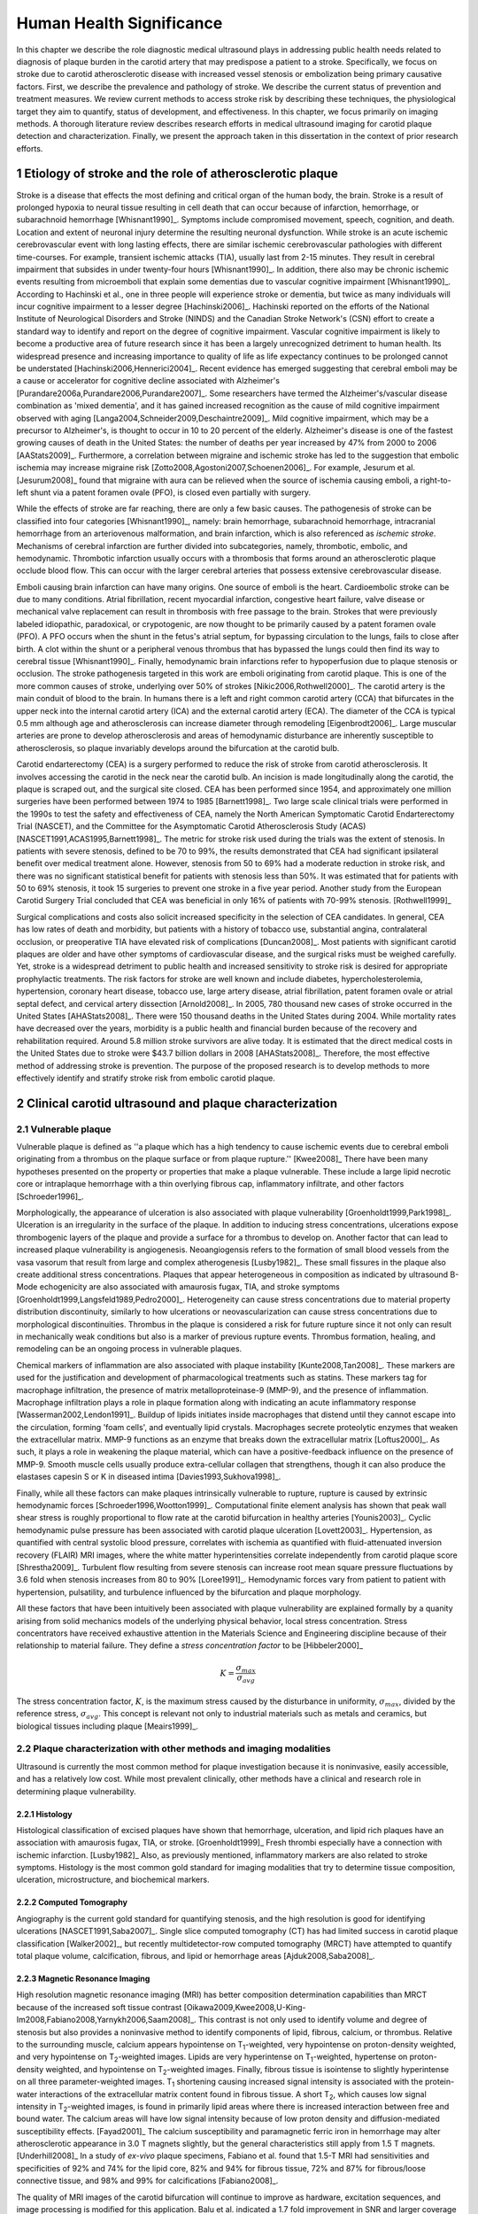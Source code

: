 =========================
Human Health Significance
=========================


In this chapter we describe the role diagnostic medical ultrasound plays in
addressing public health needs related to diagnosis of plaque burden in the
carotid artery that may predispose a patient to a stroke.  Specifically, we
focus on stroke due to carotid atherosclerotic disease with increased vessel
stenosis or embolization being primary causative factors.  First, we describe
the prevalence and pathology of stroke.  We describe the current status of
prevention and treatment measures.  We review current methods to access stroke
risk by describing these techniques, the physiological target they aim to
quantify, status of development, and effectiveness.  In this chapter, we focus
primarily on imaging methods.  A thorough literature review describes research
efforts in medical ultrasound imaging for carotid plaque detection and
characterization.  Finally, we present the approach taken in this dissertation
in the context of prior research efforts.



~~~~~~~~~~~~~~~~~~~~~~~~~~~~~~~~~~~~~~~~~~~~~~~~~~~~~~~~~
Etiology of stroke and the role of atherosclerotic plaque
~~~~~~~~~~~~~~~~~~~~~~~~~~~~~~~~~~~~~~~~~~~~~~~~~~~~~~~~~

Stroke is a disease that effects the most defining and critical organ of the
human body, the brain.  Stroke is a result of prolonged hypoxia to neural tissue
resulting in cell death that can occur because of infarction, hemorrhage, or
subarachnoid hemorrhage [Whisnant1990]_.  Symptoms include compromised movement,
speech, cognition, and death.  Location and extent of neuronal injury determine
the resulting neuronal dysfunction.  While stroke is an acute ischemic
cerebrovascular event with long lasting effects, there are similar ischemic
cerebrovascular pathologies with different time-courses.  For example, transient
ischemic attacks (TIA), usually last from 2-15 minutes.  They result in cerebral
impairment that subsides in under twenty-four hours [Whisnant1990]_.  In
addition, there also may be chronic ischemic events resulting from microemboli
that explain some dementias due to vascular cognitive impairment
[Whisnant1990]_.  According to Hachinski et al., one in three people will
experience stroke or dementia, but twice as many individuals will incur
cognitive impairment to a lesser degree [Hachinski2006]_.  Hachinski reported on
the efforts of the National Institute of Neurological Disorders and Stroke
(NINDS) and the Canadian Stroke Network's (CSN) effort to create a standard way
to identify and report on the degree of cognitive impairment.  Vascular
cognitive impairment is likely to become a productive area of future research
since it has been a largely unrecognized detriment to human health.  Its
widespread presence and increasing importance to quality of life as life
expectancy continues to be prolonged cannot be understated
[Hachinski2006,Hennerici2004]_.  Recent evidence has emerged suggesting that
cerebral emboli may be a cause or accelerator for cognitive decline associated
with Alzheimer's [Purandare2006a,Purandare2006,Purandare2007]_.  Some
researchers have termed the Alzheimer's/vascular disease combination as 'mixed
dementia', and it has gained increased recognition as the cause of mild
cognitive impairment observed with aging
[Langa2004,Schneider2009,Deschaintre2009]_.  Mild cognitive impairment, which
may be a precursor to Alzheimer's,  is thought to occur in 10 to 20 percent of
the elderly.  Alzheimer's disease is one of the fastest growing causes of death
in the United States: the number of deaths per year increased by 47% from 2000
to 2006 [AAStats2009]_.  Furthermore, a correlation between migraine and
ischemic stroke has led to the suggestion that embolic ischemia may increase
migraine risk [Zotto2008,Agostoni2007,Schoenen2006]_.  For example, Jesurum et
al. [Jesurum2008]_ found that migraine with aura can be relieved when the source
of ischemia causing emboli, a right-to-left shunt via a patent foramen ovale
(PFO), is closed even partially with surgery. 

While the effects of stroke are far reaching, there are only a few basic causes.
The pathogenesis of stroke can be classified into four categories
[Whisnant1990]_, namely: brain hemorrhage, subarachnoid hemorrhage, intracranial
hemorrhage from an arteriovenous malformation, and brain infarction, which is
also referenced as *ischemic stroke*.  Mechanisms of cerebral infarction are
further divided into subcategories, namely, thrombotic, embolic, and
hemodynamic.  Thrombotic infarction usually occurs with a thrombosis that forms
around an atherosclerotic plaque occlude blood flow.  This can occur with the
larger cerebral arteries that possess extensive cerebrovascular disease. 

Emboli causing brain infarction can have many origins.  One source of emboli is
the heart.  Cardioembolic stroke can be due to many conditions.  Atrial
fibrillation, recent myocardial infarction, congestive heart failure, valve
disease or mechanical valve replacement can result in thrombosis with free
passage to the brain.  Strokes that were previously labeled idiopathic,
paradoxical, or crypotogenic, are now thought to be primarily caused by a patent
foramen ovale (PFO).  A PFO occurs when the shunt in the fetus's atrial septum,
for bypassing circulation to the lungs, fails to close after birth.  A clot
within the shunt or a peripheral venous thrombus that has bypassed the lungs
could then find its way to cerebral tissue [Whisnant1990]_.  Finally,
hemodynamic brain infarctions refer to hypoperfusion due to plaque stenosis or
occlusion.  The stroke pathogenesis targeted in this work are emboli originating
from carotid plaque.  This is one of the more common causes of stroke,
underlying over 50% of strokes [Nikic2006,Rothwell2000]_.  The carotid artery is
the main conduit of blood to the brain.  In humans there is a left and right
common carotid artery (CCA) that bifurcates in the upper neck into the internal
carotid artery (ICA) and the external carotid artery (ECA).  The diameter of the
CCA is typical 0.5 mm although age and atherosclerosis can increase diameter
through remodeling [Eigenbrodt2006]_.  Large muscular arteries are prone to
develop atherosclerosis and areas of hemodynamic disturbance are inherently
susceptible to atherosclerosis, so plaque invariably develops around the
bifurcation at the carotid bulb.

Carotid endarterectomy (CEA) is a surgery performed to reduce the risk of
stroke from carotid atherosclerosis.  It involves accessing the carotid in the
neck near the carotid bulb.  An incision is made longitudinally along the
carotid, the plaque is scraped out, and the surgical site closed.  CEA has been
performed since 1954, and approximately one million surgeries have been
performed between 1974 to 1985 [Barnett1998]_.  Two large scale clinical trials
were performed in the 1990s to test the safety and effectiveness of CEA, namely
the North American Symptomatic Carotid Endarterectomy Trial (NASCET), and the
Committee for the Asymptomatic Carotid Atherosclerosis Study (ACAS)
[NASCET1991,ACAS1995,Barnett1998]_.  The metric for stroke risk used during the
trials was the extent of stenosis.  In patients with severe stenosis, defined to
be 70 to 99%, the results demonstrated that CEA had significant ipsilateral
benefit over medical treatment alone.  However, stenosis from 50 to 69% had a
moderate reduction in stroke risk, and there was no significant statistical
benefit for patients with stenosis less than 50%.  It was estimated that for
patients with 50 to 69% stenosis, it took 15 surgeries to prevent one stroke in
a five year period.  Another study from the European Carotid Surgery Trial
concluded that CEA was beneficial in only 16% of patients with 70-99% stenosis.
[Rothwell1999]_

Surgical complications and costs also solicit increased specificity in the
selection of CEA candidates.  In general, CEA has low rates of death and
morbidity, but patients with a history of tobacco use, substantial angina,
contralateral occlusion, or preoperative TIA have elevated risk of complications
[Duncan2008]_.  Most patients with significant carotid plaques are older and
have other symptoms of cardiovascular disease, and the surgical risks must be
weighed carefully.  Yet, stroke is a widespread detriment to public health and
increased sensitivity to stroke risk is desired for appropriate prophylactic
treatments.  The risk factors for stroke are well known and include diabetes,
hypercholesterolemia, hypertension, coronary heart disease, tobacco use, large
artery disease, atrial fibrillation, patent foramen ovale or atrial septal
defect, and cervical artery dissection [Arnold2008]_.  In 2005, 780 thousand new
cases of stroke occurred in the United States [AHAStats2008]_.  There were 150
thousand deaths in the United States during 2004.  While mortality rates have
decreased over the years, morbidity is a public health and financial burden
because of the recovery and rehabilitation required.  Around 5.8 million stroke
survivors are alive today.  It is estimated that the direct medical costs in the
United States due to stroke were $43.7 billion dollars in 2008 [AHAStats2008]_.
Therefore, the most effective method of addressing stroke is prevention.  The
purpose of the proposed research is to develop methods to more effectively
identify and stratify stroke risk from embolic carotid plaque.


~~~~~~~~~~~~~~~~~~~~~~~~~~~~~~~~~~~~~~~~~~~~~~~~~~~~~~~
Clinical carotid ultrasound and plaque characterization
~~~~~~~~~~~~~~~~~~~~~~~~~~~~~~~~~~~~~~~~~~~~~~~~~~~~~~~



Vulnerable plaque
=================

Vulnerable plaque is defined as ''a plaque which has a high tendency to cause
ischemic events due to cerebral emboli originating from a thrombus on the plaque
surface or from plaque rupture.'' [Kwee2008]_  There have been many hypotheses
presented on the property or properties that make a plaque vulnerable.  These
include a large lipid necrotic core or intraplaque hemorrhage with a thin
overlying fibrous cap, inflammatory infiltrate, and other factors
[Schroeder1996]_.

Morphologically, the appearance of ulceration is also associated with plaque
vulnerability [Groenholdt1999,Park1998]_.  Ulceration is an irregularity in the
surface of the plaque.  In addition to inducing stress concentrations,
ulcerations expose thrombogenic layers of the plaque and provide a surface for a
thrombus to develop on.  Another factor that can lead to increased plaque
vulnerability is angiogenesis.  Neoangiogensis refers to the formation of small
blood vessels from the vasa vasorum that result from large and complex
atherogenesis [Lusby1982]_.  These small fissures in the plaque also create
additional stress concentrations.  Plaques that appear heterogeneous in
composition as indicated by ultrasound B-Mode echogenicity are also associated
with amaurosis fugax, TIA, and stroke symptoms
[Groenholdt1999,Langsfeld1989,Pedro2000]_.  Heterogeneity can cause stress
concentrations due to material property distribution discontinuity, similarly to
how ulcerations or neovascularization can cause stress concentrations due to
morphological discontinuities.  Thrombus in the plaque is considered a risk for
future rupture since it not only can result in mechanically weak conditions but
also is a marker of previous rupture events.  Thrombus formation, healing, and
remodeling can be an ongoing process in vulnerable plaques.

Chemical markers of inflammation are also associated with plaque instability
[Kunte2008,Tan2008]_.  These markers are used for the justification and development
of pharmacological treatments such as statins.  These markers tag for macrophage
infiltration, the presence of matrix metalloproteinase-9 (MMP-9), and the presence
of inflammation.  Macrophage infiltration plays a role in plaque formation along
with indicating an acute inflammatory response [Wasserman2002,Lendon1991]_.  
Buildup of lipids initiates inside macrophages that distend until they cannot escape
into the circulation, forming 'foam cells', and eventually lipid crystals.
Macrophages secrete proteolytic enzymes that weaken the extracellular matrix.
MMP-9 functions as an enzyme that breaks down the extracellular matrix [Loftus2000]_.
As such, it plays a role in weakening the plaque material, which can have a
positive-feedback influence on the presence of MMP-9.  Smooth muscle cells usually
produce extra-cellular collagen that strengthens, though it can also produce the
elastases capesin S or K in diseased intima [Davies1993,Sukhova1998]_.

Finally, while all these factors can make plaques intrinsically vulnerable to
rupture, rupture is caused by extrinsic hemodynamic forces
[Schroeder1996,Wootton1999]_.  Computational finite element analysis has shown
that peak wall shear stress is roughly proportional to flow rate at the carotid
bifurcation in healthy arteries [Younis2003]_.  Cyclic hemodynamic pulse
pressure has been associated with carotid plaque ulceration [Lovett2003]_.
Hypertension, as quantified with central systolic blood pressure, correlates
with ischemia as quantified with fluid-attenuated inversion recovery (FLAIR) MRI
images, where the white matter hyperintensities correlate independently from
carotid plaque score [Shrestha2009]_.  Turbulent flow resulting from severe
stenosis can increase root mean square pressure fluctuations by 3.6 fold when
stenosis increases from 80 to 90% [Loree1991]_.  Hemodynamic forces vary from
patient to patient with hypertension, pulsatility, and turbulence influenced by
the bifurcation and plaque morphology.  

All these factors that have been intuitively been associated with plaque
vulnerability are explained formally by a quanity arising from solid mechanics
models of the underlying physical behavior, local stress concentration.  Stress
concentrators have received exhaustive attention in the Materials Science and
Engineering discipline because of their relationship to material failure.  They
define a *stress concentration factor* to be [Hibbeler2000]_

.. math::  K = \frac{\sigma_{max}}{\sigma_{avg}}

The stress concentration factor, :math:`K`, is the maximum stress caused by
the disturbance in uniformity, :math:`\sigma_{max}`, divided by the reference
stress, :math:`\sigma_{avg}`.  This concept is relevant not only to
industrial materials such as metals and ceramics, but biological tissues
including plaque [Meairs1999]_.  


Plaque characterization with other methods and imaging modalities
=================================================================

Ultrasound is currently the most common method for plaque investigation because
it is noninvasive, easily accessible, and has a relatively low cost.  While most
prevalent clinically, other methods have a clinical and research role in
determining plaque vulnerability.  

Histology
---------

Histological classification of excised
plaques have shown that hemorrhage, ulceration, and lipid rich plaques have an
association with amaurosis fugax, TIA, or stroke. [Groenholdt1999]_ Fresh
thrombi especially have a connection with ischemic infarction. [Lusby1982]_
Also, as previously mentioned, inflammatory markers are also related to stroke
symptoms.  Histology is the most common gold standard for imaging modalities
that try to determine tissue composition, ulceration, microstructure, and
biochemical markers.

Computed Tomography
-------------------

Angiography is the current gold standard for quantifying stenosis, and the high
resolution is good for identifying ulcerations [NASCET1991,Saba2007]_.  Single
slice computed tomography (CT) has had limited success in carotid plaque
classification [Walker2002]_, but recently multidetector-row computed tomography
(MRCT) have attempted to quantify total plaque volume, calcification, fibrous,
and lipid or hemorrhage areas [Ajduk2008,Saba2008]_.  

Magnetic Resonance Imaging
--------------------------

High resolution magnetic resonance imaging (MRI) has better composition
determination capabilities than MRCT because of the increased soft tissue
contrast [Oikawa2009,Kwee2008,U-King-Im2008,Fabiano2008,Yarnykh2006,Saam2008]_.
This contrast is not only used to identify volume and degree of stenosis but
also provides a noninvasive method to identify components of lipid, fibrous,
calcium, or thrombus.  Relative to the surrounding muscle, calcium appears
hypointense on T\ :sub:`1`\ -weighted, very hypointense on proton-density
weighted, and very hypointense on T\ :sub:`2`\ -weighted images.  Lipids are very
hyperintense on T\ :sub:`1`\ -weighted, hypertense on proton-density weighted,
and hypointense on T\ :sub:`2`\ -weighted images.  Finally, fibrous tissue is
isointense to slightly hyperintense on all three parameter-weighted images.  T\
:sub:`1` shortening causing increased signal intensity is associated with the
protein-water interactions of the extracellular matrix content found in fibrous
tissue.  A short T\ :sub:`2`\ , which causes low signal intensity in T\
:sub:`2`\ -weighted images, is found in primarily lipid areas where there is
increased interaction between free and bound water.  The calcium areas will have
low signal intensity because of low proton density and diffusion-mediated
susceptibility effects.  [Fayad2001]_ The calcium susceptibility and
paramagnetic ferric iron in hemorrhage may alter atherosclerotic appearance in
3.0 T magnets slightly, but the general characteristics still apply from 1.5 T
magnets. [Underhill2008]_  In a study of *ex-vivo* plaque specimens, Fabiano et
al. found that 1.5-T MRI had sensitivities and specificities of 92% and 74% for
the lipid core, 82% and 94% for fibrous tissue, 72% and 87% for fibrous/loose
connective tissue, and 98% and 99% for calcifications [Fabiano2008]_.  

The quality of MRI images of the carotid bifurcation will continue to improve as
hardware, excitation sequences, and image processing is modified for this
application.  Balu et al. indicated a 1.7 fold improvement in SNR and larger
coverage with a 8 channel phased array coil at 3T [Balu2009]_.  In a study of 60
patients, high resolution MRI was able to detect greater plaque hemorrhage in
acute symptomatic vs. recently symptomatic vs. asymptomatic patients
[Sadat2009]_.  The application of black-blood MR imaging sequences increases the
detection of ulceration [Yu2009]_.  Even though MRI imaging of composition holds
promise, there is room for improvement: an attempt to correlate plaque
morphology and composition as measured on both arteries of 40 patients did not
find that the MRI images along could not predict the severity of white matter
ischemia as measured using FLAIR MRI images [Patterson2009]_.

Contrast can be further improved and neovascularization visualized with
contrast-enhanced MRI [Saam2007]_.  Since methemoglobin is associated with
thrombus and hemorrhage and with a shortening of T\ :sub:`1`\ , intraplaque
hemorrhage can be detected with MRI [Moody2003]_.  Another thrombus detecting
MRI agent is the fibrin targeted peptide EP-2104R. [Sirol2005]_ Thrombus age can
be inferred from T\ :sub:`1`\ -weighted or T\ :sub:`2`\ -weighted signal
intensity, although thrombus generally has better T\ :sub:`1` intensity.
[Corti2002]_ The gadolinium-based MRI contrast agent P947 MMPs may be a tool for
detecting plaque inflammation [Lancelot2008]_.

Another MRI functional imaging approach is strain imaging.  The technique used
to calculate displacements in MR strain imaging is similar to the technique used to
calculate blood velocity in phase-contrast magnetic resonance angiography.
Dephasing that occurs during a bipolar gradient is proportional to the
displacements of the tissue.  Early work studied the porcine aorta and found
than when displacements estimated were compared to fiducial markers on the
luminal wall, a strain of 10% would have a standard deviation of error of 3.6%
[Draney2004]_.  In a study of *ex-vivo* porcine aortas comparing a control group
to renovascular hypertension group, it was found that the Young's Modulus-wall
thickness product, derived from MR strain images, differentiated the
hypertensive group because of the increassed wall stiffness [Woodrum2009]_.  
Lin et al. used a displacement encoding with stimulated echoes
(DENSE) pulse sequence to get the circumferencial strain of the carotid artery
[Lin2008]_.  High temporal resolution is obtained by utilizing steady-state
free-precession (SSFP) along with high in-plane resolution, 0.6 mm.  Good
repeatability was seen between acquisitions at 1.5 T and 3 T.  Changes in
circumferential strain can even be observed in the aorta of a murine model of
atherosclerosis when high field strength MRI is applied [Herold2009]_.

Nuclear imaging
---------------

Plaque inflammation is targeted in many of the newer nuclear imaging techniques
[Chen2005]_.  :sup:`18`\ F-FDG PET detects the increased glycolytic activity of
inflammatory cells. [Rominger2009,Tawakol2006,Rudd2002]_  SPECT imaging can be
performed to trace oxidized low density lipoproteins (\ :sup:`99m`\ Tc-LDL), or
apoptosis (\ :sup:`99m`\ Tc-annexin A5).
[Lees1988,Virgolini1992,Boersma2005,Kietselaer2004]_  Annovazzi et. al. have
attempted to use :sup:`99m`\ Tc-IL2 scintigraphy to detect chronic inflammatory
response indicated my T-cell and macrophage activation as a marker for Crohn's
disease [Annovazzi2003]_.  :sup:`111`\In platelet scintigraphy is sensitive to
thrombosis, but it cannot distinguish other tissue types [Manca2001]_.

Thermal
-------

Increased metabolic activity associated with inflammation can be detected with a
needle thermistor, although this requires interrogation with a catheter, which
is an invasive procedure.  Inflammation is associated with thrombosis generation
on both ruptured and non-ruptured surfaces [Casscells1996]_.  In a study of 50
CEA samples, Casscells et al. found that some plaques have focal regions that
are warmer by 0.4-2.2 ºC, and they can be very close to one another, less than 1
mm apart [Casscells1996]_.  Increased cell density correlated with macrophage
cell density and proximity to the luminal surface.  In general, the thermal
profile is heterogenous.  Temperture is also found to be higher in areas where
local pH is lower, and it is inversely correlated with smooth muscle cell
density [Madjid2002]_.

There are two methods to measure temperature variations *in vivo*: a thermistor
and infrared means.  A thermistor placed at the tip of a catheter must come into
direct contact with tissue's luminal surface.  An fiber-optic cable in a
catheter can transmit infrared energy indicating local temperature.  In both cases, blood
flow may redistribute local spikes in temperature [Kim2008]_.

Optical
-------

There have been a variety of optical techniques that have demonstrated
diagnostic capabilities, which measure various optical characteristics. Like
thermal methods, these methods require interrogation with a catheter because
they generally have lower penetration than the other imaging modalities.  On the
other hand, they have higher resolution than other modalities, which is
important for such small tissue volumes.

Intravascular optical coherence tomography (OCT) is a catheter based method that
provides limited penetration, but very high resolution, on the order of 10 μm
axially and 20 μm laterally [Yabushita2002]_.  Sensitivity and specificity rates
for composition classifcation range from 71% and 79% to 97% and 98%
[Yabushita2002]_.  Lipid and necrotic core have low optical attenuation, while
fibrous and calcified tissue have a higher attenuation [VanSoest2009]_.

Time-resolved fluorescence spectroscopy (TRFS) is another optical technique that
is used in conjunction with intravascular ultrasound (IVUS)
[Stephens2009,Marcu2005]_.  Anatomical guidance is provided by IVUS which is
registered with the TRFS signal.  TRFS detects autofluorescence from elastic,
collagen, lipids, and by products of inflammatory processes to characterize the
local biochemical composition.

A methods that focus on collagen content is polarization-sensitive OCT (PSOCT)
[Nadkarni2009]_.  Many different types of collagen fibers, primarily Type I and
Type III, provide the majority of tensile strength and elasticity in healthy
arteries [Plenz2003]_.  While smooth muscles migrate from the media to the
intima to increase extracellular collagen during atherosclerosis, MMPs cause
proteolysis of the collagen and apoptosis of intimal smooth muscle cells
resulting in a net loss of collagen content [Newby1999]_.  In addition to high
resolution plaque microstructure from OCT, PSOCT measures tissue birefringence.
This behavior manifests itself as changes in back-reflected intensity when
polarized light passes through anisotropic material such as organized collagen
or smooth muscle cell actin-myosin in atherosclerotic plaque [Nadkarni2009]_.  

Laser speckle is generally considered a source of noise in optical imaging, but
the time-dependenct characterics of the speckle are targeted in laser speckle
imaging (LSI) [Nadkarni2009]_.  Speckle will change because of Brownian motion of suspended
particles in the tissue.  The motility of particles depends on the viscoelastic
properties of the medium, which is related to plaque vulnerability.  Images
related to local viscoelastic properties are made by quantifying the speckle
decorrelation time constant. 

Raman spectroscopy is a method that measures the weak scattered signal from a
laser light that shifts in frequency due to interactions with characteristic
molecular vibrations and rotations [Hanlon2000]_.  Spectra provide a chemical
footprint of biochemical composition.  Recent developments of optical fiber
technology and small diameter probes with sufficient filtering capabilities
allows real-time *in vivo* acquisition [Motz2006]_.  The sensitivity
and specificity rates for determining carotid and femoral plaque composition
were found to be 79% and 85%, respectively [Motz2006]_.  Near-infrared (NIR)
spectroscopy is similar to Raman spectroscopy, but investigates the absorbance
at wavelengths from 400 to 2400 nm [Lerakis2008]_.  The defining characteristics
of tissue components in these situations can be determined empirically by
applying a histology-based training set on principle component analysis or other
methods to components of the spectra [Moreno2002]_.

Finally, OCT elastography can generate strain images of vascular tissue
[Chan2004]_.  Unlike MRI strain imaging but similar to ultrasound strain
imaging, discussed later, OCT elastography is essentially a deformable image
registration problem [Chan2004,Kirkpatrick2006,Karimi2008]_.  Again, a clear
advantage of OCT is the resolution for profiling these small inhomogenous
tissues.  In fact, the precision of OCT is so high, that deformation in the skin
due to pressure waves in the audible range has been imaged [Adie2009]_.  While
resolution is more ideal than other modalities, depth of penetration may limit
application to coronary plaques and preclude carotid plaques.  On the other
hand, if behavior proximal to the lumen proves to be the area of
diagnostic interest, the depth of penetration would be sufficient.


Plaque characterization with diagnostic ultrasound
==================================================

B-Mode intensity and textural features
--------------------------------------

Vulnerability assessment with ultrasound focuses on many of the same parameters
examined using other modalities such as MRI.  Stenosis is currently assessed
with Doppler velocity measurements, along with color-flow and B-mode imaging.
After measuring peak systolic velocity, end-diastolic velocity, and pre and
post-stenotic ratios, a percent stenosis can be implied based on these
measurements [Koelemay1996,Wardlaw2006,Arbeille1999]_.  Many radiologists also
try to access the plaque through visual inspection of the B-mode images.
Echolucent plaque are considered more vulnerable because lipid and hemorrhage
are often echolucent.
[Groenholdt1997,Groenholdt1999,ECPSG1995,Pedro2000,Ohki1998,Polak1998]_ In
contrast, homogeneous calcification is thought to cause plaque stabilization
[Avril1991]_.  While calcified tissue is usually echogenic, fibrous plaque can
also be echolucent.  Additionally, shadowing and other effects can make
echogenicity difficult to interpret.  Nonetheless, echogenicity has been the
most commonly tested and most widely used metric of vulnerability.  Ultrasound
echogenicity is assessed via direct visual examination of B-mode images.  Some
authors prefer to use the Gray-Weale scale for echogenicity which stratifies
echogenicity into five types ranging from echolucent to calcific with shadowing
[Gray-Weale1988]_ A slight improvement to visual examination are
computer-assisted gray-scale median (GSM) measurements
[Sztajzel2005,Aly2000,Lal2002]_.  These results are semi-quantitative since they
rely on the settings and properties of the ultrasound scanning device.  Plaque
intensities are normalized to intraluminal blood and adventitia.  When the
definition of thresholds and regions of interest is forced and quantitative
intensity measurements are made, objectivity is increased [Lal2006]_.
Additionally, the quality of B-mode images have recently been improved with
angular compounding [Kern2004]_.  

More sophisticated analysis of B-mode properties focuses on factors other than
local intensity, broadly termed 'texture analysis'.  Texture analysis has the
aim of differentiating tissue composition and properties
[Christodoulou2003,Coleman2005,Lee1998,Madycki2006,Stoitsis2006]_.  Texture
analysis examines statistical parameters of the intensity, Fourier spectrum,
Wavelet Transform, or other quantities in a local area, and statistical
techniques are applied to empirically determine which parameters may
differentiate tissue composition.  

Morphologically, the appearance of ulceration is also associated with
vulnerability [Groenholdt1999]_.  Ulcerations are irregularities on the plaque
surface.  In a study monitoring patients over 6.2 years on 1,091 plaques, it was
found that these irregularities or ulcerations increased stroke risk with a
2.7:1 hazard ratio [Prabhakaran2006]_.  Resolution and two dimensional imaging
limitations with *in vivo* ultrasound make it difficult to consistently
evaluate ulceration.  It is more difficult to detect ulceration for plaques
with increased stenosis.  By comparing with results from histology, it was
found that for plaque with >50% stenosis, the sensitivity for direct
ulceration detection was only 41% [ECPSG1995]_.  However, the use of
microbubble contrast agents improve surface definition by increasing contrast
at the lumen border where it may be otherwise compromised by partial-volume
effects [Kono2004]_.

Neoangiogenesis in large plaques also plays a role similar to ulceration as
mechanical stress concentrators.  Unlike surface ulcerations, neoangiogenesis
compromises the tissue at a deeper level, making large ruptures more likely.
These tiny vessels that were previously undetectable with ultrasound, and they
may now be visible under ultrasound imaging with contrast agents
[Coli2008,Kaufmann2009]_.  Harmonic imaging of the microbubbles has allowed
visualization the vasa vasorum in atherosclerotic rabbit models [Goertz2006]_.
In the future, ultrasound molecular imaging of atherosclerosis may be performed by targeting
markers for neoangiogenesis or inflammation with microbubbles, microparticles
like echogenic liposomes or acoustically active nanoparticles [Kaufmann2009]_.

Radiofrequency signal based characterization
--------------------------------------------

Quantitative ultrasound tissue characterization methods attempt to improve on
simple B-mode texture analysis by removing system dependent features from the
images to isolate tissue characteristics in the image [Lizzi1983]_.  These images attempt
to show tissue properties that influence ultrasound propagation and scattering
while removing effects such as the geometry and material makeup of the
transducer or electronics of the imaging machine.  This removes the burden of
accounting for system effects from the observer and allows calculation at a
precision equal to the precision of digitization instead of being limited to the
dynamic range of the human eye.  There are many aspects to ultrasound
propagation and scattering, and the parameter chosen to be measured and
displayed can be chosen to elucidate a single aspect of the physics of acoustic
propagation, such as the attenuation coefficient or effective scatterer size or
density, or a combination of multiple aspects.  Determining the most appropriate
parameters depends on the ability to generate accurate and precise estimates of
the parameter and the amount of correlation between the parameter and the tissue
state of interest.

Various tissue characterization parameters have been utilized for plaque
examination, including slope, midband fit, intercept, minimum and maximum powers
and their frequencies in the resulting spectra, along with the integrated
backscatter, and attenuation slope parameters
[Wilson1994,Lockwood1991,Bridal1997a,Bridal2000,Waters2003,Sano2006,Watson2000,Noritomi1997,Nair2001,Spencer1997a,Katouzian2008,Wickline1993]_.
For example, lipid infiltrated and calcified tissue have a higher attenuation
than fibrous plaque [Bridal1998, Bridal1997, Hoskins2007]_.  Also, integrated
backscatter increases in magnitude from thrombic to lipidic to fibrous to
calcified atherosclerotic plaques [Katouzian2008, Kawasaki2002, Waters2003]_.
Additional parameters can be obtained through high frequency texture
analysis [Stoitsis2006]_ or simple integrated backscatter calculations [Sano2006,
Wickline1993]_.  However, the quantities obtained in these methods is dependent
on the machine and acquisition settings [Bridal1998, Ota1997]_.  Volcano
Corporation has released a clinically available IVUS tissue characterization
system they call Virtual Histology [Koenig2007]_.  Their system measures local
spectral parameters that have been statistically classified into tissue types to
label tissue areas.

Most of the ultrasonic tissue characterization methods on atherosclerotic plaque
have used the method introduced by Lizzi to account for system
characteristics [Lizzi1983]_.  In this method, a flat reflector, often made of acrylic or
steel, is placed at various distances in front of the transducer, and the
returned signal is recorded.  The spectra received is used to normalize the
spectra obtained from the region of interest in tissue.

While this is an improvement, there are still inaccuracies inherent to the
system approximation.  The measurement is made in water, which does not exhibit
scattering throughout the beam path as would occur in vivo, and water does not
have the same attenuation properties as tissue.  Furthermore, it relies on good
alignment between the transducer and reflector, which is increasingly difficult
at higher frequencies.  Reference phantom based methods have been developed that
ameliorate many of these inadequacies [Yao1990]_.  In this method, the signal from a
reference phantom with well characterized properties is used in the spectral
normalization instead of that of a flat reflector.  The reference phantom method
has been attempted at low frequencies on carotid plaques [Shi2007, Waters2003]_, but has yet
to be evaluated at higher frequencies.  At lower frequencies, the small volume
and heterogeneity of the tissue makes spectral estimation difficult.  


Strain imaging
--------------

Motivation
~~~~~~~~~~

The interaction of morphology, composition, and pulse pressures can lead to high
stress states, but the instability depends on mechanical system configuration as
a whole [Li2006,Li2007a,Li2007,Li2008,Hatsukami1997,Imoto2005,Tang2005a]_.  P.D.
Richardson performed seminal work examining this hypothesis, and he points out
that rupture is a result of structural mechanics, fluid mechanics, plaque
morphology, plaque micromechanical material properties, and MMPs
[Richardson2002,Richardson1989]_.  For example, large lipid pools can cause
mechanical stresses, but these stresses are much more significant when the pool
is closer to the lumen [Lal2006,Bassiouny1997]_.  D.L. Tang has created 2D and
3D fluid-structure interaction (FSI) based finite element analysis using MRI and
IVUS based morphology and composition information [Tang2008,Yang2009]_.  From
this model, vulnerability is graded according to a computational plaque
stress index based on the maximum principal stress [Tang2009]_.  Tang's
research has shown that plaque wall stress was 126% higher in 5 ruptured
plaques compared to 7 non-ruptured plaques for 12 patients that underwent CEA
in one study and was found to have an 85% agreement rate with
histopathological analysis in a second study  [Tang2009a,Tang2005]_.  These
studies also verify that markers traditionally considered for vulnerability
such as morphology and composition also increase local stress/strain
[Tang2005a]_.  Similarily, Kock et al. found that MRI derived FSI models of
carotid plaque showed elevated first principal stresses at areas of notorius
risk [Kock2008]_.  These FEA studies are not limited to IVUS and MRI
microstructure inputs; OCT microstructure and and composition derived model
has shown stress extrema at locations known for rupture [Chau2004]_.  In a
sophisticated FEA model derived from 3D IVUS coronary images, Yang et al.
found that "cyclic bending, anisotropic material properties, pulsating
pressure, plaque structure, and axial stretch may affect critical
stress/strain values in coronary plaques from 40% to 400% or more, depending
on morphology, location, and contributing factors" [Yang2009]_.  Trivedi
reached similar conclusions in an MR imaging-based computational analysis of
5 symptomatic and 5 asymptomatic patients: principal shear stress was higher
in symptomatic plaques than in asymptomatic plaques [Trivedi2007]_.  Ohayon
et al. used a FEA model generated from IVUS images taken during a coronary
angioplasty procedure [Ohayon2001]_.  Morphology from
an unloaded vessel state was obtained by injecting ATP, which caused a brief
atrioventricular block.  Locations of peak circumferential tensile stress
were compared to locations of plaque rupture cause by the angioplasty, and
they were found to correspond.  In another case study, high shear stress was
associated with the rupture and ulceration of a carotid artery plaque on an
individual that had received serial MRI imaging.  Computational fluid
dynamics base on MRI structure and composition identified the location of
high shear stress with the location of the ulcer [Groen2008]_.  Ulceration
has been observed to be more common proximal to stenosis and more common for fatty
plaques [Saba2007]_.  

Inflammation may be part of a positive feedback process where mechanical tearing
would stimulate a necrotic response that catabolizes the extracellular matrix,
leading to further mechanical weakness at the site
[Sirico2009,Lendon1993,Arroyo1999,Dhume2003,Ho2002,Lee1998,Lendon1991]_.  This
is supported by a recent study comparing gene expression in calcific areas,
often associated with stability, compared to non-calcific areas.  It was found
that gene expression of factors that promote interleukin 8 and monocyte
chemoattractant protein 1, associated with inflammation and thereby
vulnerability, were higher in non-calcified areas [Wahlgren2009]_.  Lee et al.
performed a mechanical finite element analysis simulation using the morphology
of 12 unruptured human coronary lesions and assumed appropriate mechanical
material properties for the tissue components.  When comparing images of
immunoreactive MMP-1, they found that high stress had twice the MMP-1 expression
as low stress regions [Lee1996]_.  Elevated levels of highly sensitive
C-reactive protein, another inflammation marker, correlates with increased
intima-media thickness [Benbir2005]_.  These high stress states may lead to
fatigue failure [Bank2000,Bauters2002,Cheng1993]_.

|holzapfel_intima| shows a tensile test performed by Holzapfel on diseased
intima sectioned from cadaver iliac arteries [Holzapfel2004]_.  As the graph
progresses from the origin, the stretch and stress is increased on the tissue
until the tissue fractures at the curve's termination.  The point in the curve
farthest from the origin defines the stretch at which failure occurs, ultimate
tensile stretch :math:`\lambda_{ult}`, and the stress at which failure
occurs, ultimate tensile stress, :math:`\sigma_{ult}`.

.. figure:: introduction/figures/holzapfel_intima.png
  :width: 8cm 
  :height: 5.8cm
  :align: center
    
  Tensile test on diseased intima. [Holzapfel2004]_

.. |holzapfel_intima| replace:: Figure 1

Many of the atherosclerosis diagnostic imaging techniques have focused on
imaging of plaque composition, which determines the elastic modulus.  While the
distribution of material properties certainly affects stress and strain state,
the sensitivity of stress and strain at the site of rupture in a diseased artery
can be low.  In a computational analysis, it was found that +/- 50% variation in
elastic modulus leads to less than a 10% change in stress at the site of rupture
[Williamson2003]_.  Strain imaging has the potential to directly image the
parameter of interest.

Recently, ultrasonic strain imaging techniques have been applied to imaging of
the carotid arteries.  Strain imaging creates an *in vivo* map of strain, a
parameter directly related to tissue stretch or contraction, drawn on the
abscissa in |holzapfel_intima|.  Vulnerable plaques have a higher extensibility
and a lower ultimate stress [Lendon1991,Holzapfel2004]_.  Therefore, strain
imaging directly measures a parameter that determines how close a plaque is to
failure [Tang2005]_.  This contrasts with other characterization methods that
focus on parameters like composition, which may affect strain in a secondary
manner and may be system dependent as previously discussed.  Strain imaging
directly measures the effect of multiple stress concentrators including
composition, ulceration, morphology, neovascularization, and hemodynamics.  

IVUS strain imaging
~~~~~~~~~~~~~~~~~~~

Most of the initial arterial strain imaging studies were performed with IVUS by
de Korte
[deKorte1997,Carlier2002,Cespedes2000,Korte2000]_.
IVUS imaging differs from external ultrasound transducers in its insonification
routine-- IVUS transducers are placed in a small catheter and a set of A-lines
are emitted radially as the transducer is mechanically rotated or electronically
steered.  The high frequencies in IVUS, from 20 MHz to 60 MHz, provide higher
resolution images but lower penetration, and it is more common to find it
applied to coronary arteries.  Shapo et al. reported IVUS strain measurements *in
vivo* where strain was incurred with an angioplasty balloon [Shapo1996]_.  De
Korte reported on strain measurements with IVUS on tissue-mimicking phantoms by
performing one-dimensional correlation with peak interpolation [deKorte1997]_.
Adaptive and iterative estimation of local scaling factors has been added to
simple one-dimensional cross-correlation techniques [Brusseau2001]_.  Two
dimensional correlation windows were utilized by Shapo et al. [Shapo1996]_ and
Ryan and Foster [Ryan1997]_, with phase sensitive analysis and phase insensitive
analysis performed by the former and latter.  Maurice et al. applied his motion
tracking algorithm, the Lagrangian speckle model estimator (LSME)
[Maurice2008]_.  Instead of block-matching techniques, Wan et al.
applied an optical flow method to estimate tissue motion [Wan2001]_.  Liang et
al. applied a Levenberg-Marquardt nonlinear minimization technique to a cubic
B-spline model of displacement governed by a cost function that contained terms
for intensity fidelity, a sum of squared difference, and strain smoothness, a
sum of strain gradients [Liang2008]_.

The feasibility of *in vivo* application examined on 12 patients undergoing
angioplasty and it was found that strain in calified material (0.20% +/- 0.07)
was smaller than non-calcified tissue (0.51% +/- 0.20) [DeKorte2002]_.  During
that study, it was revealed that catheter movement due to cardiac motion and
blood flow impede strain estimation, so strain estimation was gated to points in
late diastole.  Catheter movement with blood flow can make it difficult to
determine the orientation of the transducer and to differentiate between
catheter and artery movement, although movement compensation schemes have been
described [DeKorte1999,Shi2005b]_.  In the technique described by Shapo et al.,
motion is constrained with the angioplasty ballon, but strains are also measured
relative to an artery's geometric center that is calculated from segmentation of
the lumen [Shapo1996]_.  Schaar et al. described the effectiveness of what they
termed palpography, an elastogram that only investigates the first 450 μm at the
lumen boundary since this is where rupture may occur [Schaar2006]_.  Comparison
of mean strain values and histology revealed higher strain colocalized with
fatty areas and areas with increased concentration of macrophages
[DeKorte2000]_.  In a study of 54 cross sections validated by history,
palpography was found to have a sensitivity of 88% and a specifity of 89% [Schaar2003]_.
In a study of an atherosclerotic Yucantan minipig, it was found
that mean strain correlated with tissue type and localized high strain values
correlated with indicators of inflammation, macrophages [DeKorte2002a]_.  The
nature of IVUS acquisition results in 2D images of the vessel cross-section, but
catheter pullback methods can be performed to generate a 3D profile of plaques
that are typically spatially variant [Schaar2004]_.  In the 2004 study by Schaar
et al., it was found the that number of deformable plaque locations had a
negative correlation with the stability of angina and a positive correlation
with the level of C-reactive protein, a marker of inflammation [Schaar2004]_.

Thermal strain imaging
~~~~~~~~~~~~~~~~~~~~~~

A slightly different approach is thermal strain imaging, which has recently been
examined as a method for characterizing plaque composition [Shi2005,Kim2008b]_.
Strain in the ultrasound signal is a result of the tissue's coefficient of
thermal expansion and the change in sound speed that occurs with temperature.
Temperature changes on the order of 1º C can be detected [Shi2005]_.  The
temperature change is induced by microwave radiation or ultrasound energy
absorption.  In the study by Kim et al., ultrasound signal motion tracking with
a high frequency (50 MHz) transducer was employed to monitor ultrasound induced
thermal expansion on *in vitro* tissue [Kim2008b]_.  Yet, it remains to be seen
how this technique can be applied *in vivo* where tissue movement, from both
bulk motion and mechanical strain, is significant [Shi2005a]_.  

The thermal strain effect was used to estimate the spatio-temporal temperature
changes that occur with another plaque characterization imaging technique,
photoacoustic imaging [Sethuraman2008]_.  During intravascular photoacoustic
imaging (IVPA), tissue is irradiated with a sub-ablation threshold laser at
20Hz [Sethuraman2005a]_.  Optical absorption of the laser energy results in
thermoelastic expansion of the tissue and acoustic waves.  The acoustic waves
are detected with an IVUS transducer, and a spatial map of optical absorption is
reconstructed.  This method allows for imaging at optical resolutions but with a
depth of penetration that is closer to ultrasound.  By exciting tissue with
multiple wavelengths in the 680 - 900 nm range, the absorption properties across
a spectrum can be used to differentiate fibrous and lipid plaque components
[Sethuraman2008a]_.

External transducer strain imaging
~~~~~~~~~~~~~~~~~~~~~~~~~~~~~~~~~~

Recently, strain imaging with external ultrasound imaging using linear array
transducers has been attempted.
While the resolution of external ultrasound is much lower, it is noninvasive and
appropriate for general stroke risk screening purposes.  

The first plaque strain characterization based on an external
clinical transducer, a 7.0 MHz Acuson linear array, was reported by Meairs and
Hennerici in 1999 [Meairs1999]_.  While the bulk of research in this area ensued
5 years following, the quality of the Meairs and Hennerici paper supercedes
later work.  4D *in vivo* characterization was performed on carotid artery
plaques of 23 asymptomatic and 22 symptomatic patients by scanning the linear
array with an ECG gated stepper motor.  The motion estimator was a hierarchical
algorithm applied to laplacian filtered images that minimized a sum-of-squared
differences cost function with the Gauss-Newton method.  They found that even
though no significant differences in echogenicity or surface structure between
symptomatic and asymptomatic cases could be found, symptomatic plaques
demonstrated inherent plaque movement relative to asymptomatic plaques.  Meairs
evaluated two parameters: maximal surface velocity (MSV) and maximal discrepant
surface velocity (MDSV).  They found that MSV, which is termed local
displacement in other literature that does not account the inter-frame time
period, did not have significant differences between symptomatic and
asymptomatic cases.  In contract, MDSV, which is is termed local strain in other
literature, did show a statistically significant difference between symptomatic
and asymptomatic patients.  

Later, Bang et al. implemented a motion tracking algorithm similar to what is
found in the elastography literature [Ophir2000, Ophir2001]_, though they
appeared to be unaware of that body of literature [Bang2003,Dahl2004]_.  That
is, a 2D cross correlation is calculated between small windows of tissue at
frames contigious in time for different translations of the window.  The local
displacement is assumed to correspond to the translation with highest
correlation.  The precision of the correlation function can be improved with
interpolation of the correlation matrix.  Their images appeared to be quite
noisy, and the fidelity of their method can not be determined because there was
not rigorous validation.  However, they commented on a few challenges that exist
in the image analysis.  First, the selection of optimal correlation window size
is required for good performance.  Second, a low framerate results in
significant out-of-plane motion that diminishes tracking performance.

Kanai et al. performed regional plaque displacement tracking in longitudinal
plane images with the phase tracking method used by Kanai in cardiac strain
applications [Kanai2003,Kanai1996,Kanai1997]_.  This method was tauted for
having a precision of approximately 0.5 μm observed with a rubber plate in a
water tank [Kanai2003]_.

Recent efforts working towards noninvasive strain estimation come from The
University of Montreal and Montreal Hospital, Quebec.  They call their motion
tracking algorithm the Lagrangian speckle model estimator (LSME)
[Maurice2004a,Maurice2005]_.  The algorithm is similar to the approach by taken
by Meairs: local motion is formulated as an non-linear minimization problem
where the cost function is a sum of squared difference in intensity.  The
optimization algorithm utilized in this case is the Levenberg-Marquardt method
instead of the Gauss-Newton method, and this motion model is a full affine
transform instead of a simple translation.  The translation portion of the
problem is determined by peaking 2D cross-correlation, while determining tho
parameters of the linear transformation (scaling, rotation, and shearing) matrix
is treated as a nonlinear optimization problem.  In order for the model to
incorporate decorrelation noise in their model, they have tried adding
brightness offset and contrast parameters to the affine model [Schmitt2007]_.
They have also used an optical flow approach [Maurice2005a]_.  Unlike other
methods where strains are calculated from the contrast in displacements of
adjacent tracking points, strains are calculated from components of the linear
transformation matrix of a single tracking point.  Their method was applied to
16 subjects without carotid atherosclerosis binned into four age categories,
[40-49], [50-59], [60-69], and [70-79] years old.  While they were able to
obtain reproducibility between left and right carotid and scanning from two
independent radiologists, a statistically significant difference was not
observed across age groups [Maurice2008a]_.

The de Korte group from the Netherlands, whose efforts were previously focused on
IVUS strain imaging, as described earlier, has recently forayed into the
non-invasive strain imaging area [Ribbers2007]_.  A 2-D cross-correlation motion
tracking technique was applied to a cylindrical phantom and some *in vivo* test
cases.  Challenges noted in transverse images of the vessel mimicking phantom
was the refraction artifact that occurs in this configuration.  The speed of
sound change coupled with the curvature of the artery's inner wall redirects
propagation of the ultrasound beam.  Observed motion distal to the lumen-artery
interface can then actually be due to movement of the lumen-artery interface
instead of local tissue, or the refracted signal may not return to the
transducer, which makes motion tracking a challenge.

Recently, Shi et al. from our laboratory presented preliminary results from
diagnostic characterization of carotid endarterectory patients with strain
imaging [Shi2008]_.  A hierachical 2D cross-correlation method was used for
motion tracking.  The results indicted tho strain values correlated with
calcific and non-calcific B-Mode presentation and that strain indices may
differentiate symptomatic and asymptomatic cases.

Angular compounding
~~~~~~~~~~~~~~~~~~~

Quality in ultrasound strain images can potentially be improved with angular
compounding [Rao2006]_.  Angular compounding is achieved by electronically
steering the ultrasound beam when time appropriate time delays are applied to
transducer array elements during the transmit pulse.  In B-Mode angular
compounding, this gives a different instantiation of tissue speckle, which in
can be averaged to improve image quality.  In strain imaging, a different
realization of tissue scattering is again made available, but the observation
of the strain tensor is also obtained in a different coordinate system.  This is
advantageous since ultrasound image resolution in inherently highly anisotropic:
resolution is inherently high along the axis of beam propation, but low lateral
to beam propagation.  As result, the quality of strain estimates in the axial
direction are better than the lateral direction.  Angular compounding has the
potential to improve image quality with an averaging effect, but also provides
axial quality motion tracking when the beam is steered to what is the lateral
direction when the beam is not steered.

Preliminary work on applying angular compounding to strain images on transverse
images of a hollow cylinder phantom have been performed by Hansen et al.
[Hansen2009]_.  A number of complications exist that question whether angular
compounding of strain images of extensive carotid atherosclerosis *in vivo* will
improve image quality.  

First, there are practical limitations to the maximum angle that can be steered
due to transducer technology.  Grating lobe artifacts, which signifantly
decrease image quality, will appear if the spacing between array elements is not
small enough for a given excitation frequency and steering angle.  As a
consequence, steering angles on current high frequency linear array transducers
are limited to approximately +/- 15º.  Hansen et al. worked around this
limitation to some extent by low pass filtering the signal at higher angles with
a cutoff frequency corresponding to the frequency when grating lobes occur.
This allowed them to steer up to +/- 45º without significant artifact, but the
removal of high frequency content decreases the advantage of tracking in the
axial direction.

Secondly, the combination of multiple images may introduce more noise than
signal in the composite image.  The noise may be introduced by multiple factors.
Averaging strains with a simple arithmetic mean of axial and lateral components
may decrease quality in areas that were previously calculated with only the
lateral component.  Artifacts, such as the artifact due to refraction of the
pulse at the curved arterial borders [Ribbers2007]_, may be compounded
[Hansen2009]_.  How strain components ar calculated and extracted from the
strain tensor also plays a roll.  Additional noise is introduced if an approach
is taken such an that one in Hansen et al., where the strain matrix is rotated
to a particular orientation, and components are average at that orientation.
This is because the orientation may not be the same in all compounded images.
For example, if prinicipal components (eigenvalues of the strain matrix) are
averaged, they do not necessarily correspond to the same coordinate system
orientation (eigenvectors of the strain matrix).  It is natural to try to
extract 'radial' and 'circumferential' components of the strain tensor when
dealing with a transverse view of an artery, because these corespond to the
direction of the principal components for a simple cylinder.  However,
determination of the radial and circumferential directions introduce additional
noise since the center of the lumen is used as a reference [Hansen2009]_ or
the local curvature at the luman-artery interface [Lin2008]_ must be determined
for each image.  Furthermore, radial and circumferential directions are not very
meaningful when dealing with the structure of a complex plaque as opposed to a
healthy artery.  Most importantly, it remains to be determined if registration
and displacement compensation techniques are significantly effective for the significant motion
that occurs *in vivo*. 

Even though strain imaging holds much promise in the detection of vulnerable
plaque, its success depends on the ability to measure strain accurately, with a
large dynamic range, and with minimal noise.  The research presented in this
dissertation focuses on the development of improved strain imaging algorithms
and techniques and applies them to the diagnosis of stroke risk due to carotid
plaque disruption. 


~~~~~~~~~~
References
~~~~~~~~~~

.. sectnum::


